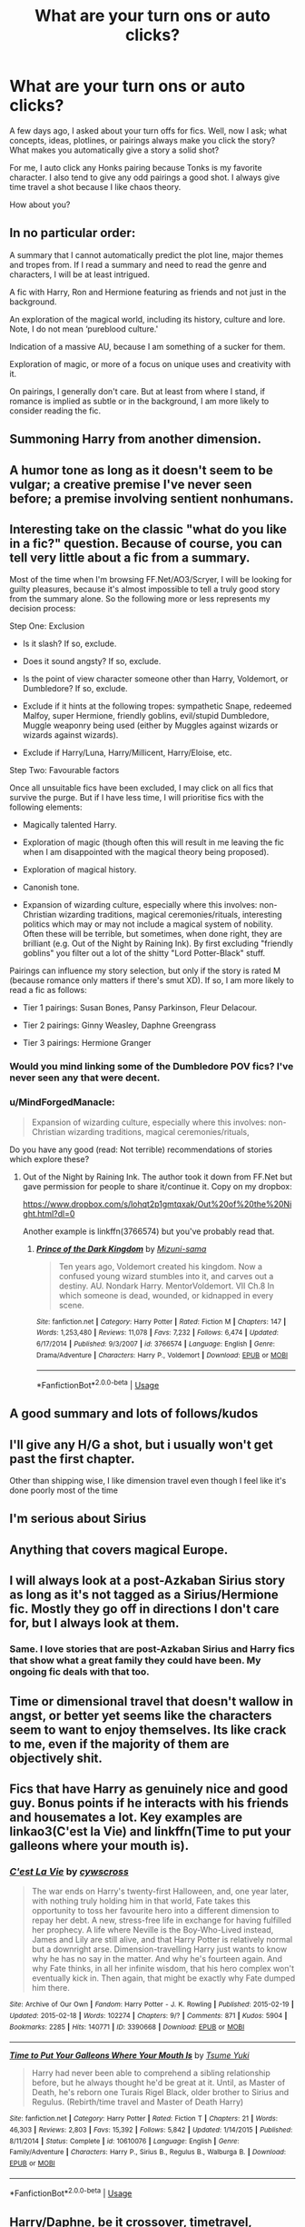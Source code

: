 #+TITLE: What are your turn ons or auto clicks?

* What are your turn ons or auto clicks?
:PROPERTIES:
:Author: TralosKensei
:Score: 6
:DateUnix: 1530336059.0
:DateShort: 2018-Jun-30
:FlairText: Discussion
:END:
A few days ago, I asked about your turn offs for fics. Well, now I ask; what concepts, ideas, plotlines, or pairings always make you click the story? What makes you automatically give a story a solid shot?

For me, I auto click any Honks pairing because Tonks is my favorite character. I also tend to give any odd pairings a good shot. I always give time travel a shot because I like chaos theory.

How about you?


** In no particular order:

A summary that I cannot automatically predict the plot line, major themes and tropes from. If I read a summary and need to read the genre and characters, I will be at least intrigued.

A fic with Harry, Ron and Hermione featuring as friends and not just in the background.

An exploration of the magical world, including its history, culture and lore. Note, I do not mean ‘pureblood culture.'

Indication of a massive AU, because I am something of a sucker for them.

Exploration of magic, or more of a focus on unique uses and creativity with it.

On pairings, I generally don't care. But at least from where I stand, if romance is implied as subtle or in the background, I am more likely to consider reading the fic.
:PROPERTIES:
:Author: XeshTrill
:Score: 10
:DateUnix: 1530371296.0
:DateShort: 2018-Jun-30
:END:


** Summoning Harry from another dimension.
:PROPERTIES:
:Author: NeutralDjinn
:Score: 6
:DateUnix: 1530346740.0
:DateShort: 2018-Jun-30
:END:


** A humor tone as long as it doesn't seem to be vulgar; a creative premise I've never seen before; a premise involving sentient nonhumans.
:PROPERTIES:
:Author: Achille-Talon
:Score: 6
:DateUnix: 1530350991.0
:DateShort: 2018-Jun-30
:END:


** Interesting take on the classic "what do you like in a fic?" question. Because of course, you can tell very little about a fic from a summary.

Most of the time when I'm browsing FF.Net/AO3/Scryer, I will be looking for guilty pleasures, because it's almost impossible to tell a truly good story from the summary alone. So the following more or less represents my decision process:

Step One: Exclusion

- Is it slash? If so, exclude.

- Does it sound angsty? If so, exclude.

- Is the point of view character someone other than Harry, Voldemort, or Dumbledore? If so, exclude.

- Exclude if it hints at the following tropes: sympathetic Snape, redeemed Malfoy, super Hermione, friendly goblins, evil/stupid Dumbledore, Muggle weaponry being used (either by Muggles against wizards or wizards against wizards).

- Exclude if Harry/Luna, Harry/Millicent, Harry/Eloise, etc.

Step Two: Favourable factors

Once all unsuitable fics have been excluded, I may click on all fics that survive the purge. But if I have less time, I will prioritise fics with the following elements:

- Magically talented Harry.

- Exploration of magic (though often this will result in me leaving the fic when I am disappointed with the magical theory being proposed).

- Exploration of magical history.

- Canonish tone.

- Expansion of wizarding culture, especially where this involves: non-Christian wizarding traditions, magical ceremonies/rituals, interesting politics which may or may not include a magical system of nobility. Often these will be terrible, but sometimes, when done right, they are brilliant (e.g. Out of the Night by Raining Ink). By first excluding "friendly goblins" you filter out a lot of the shitty "Lord Potter-Black" stuff.

Pairings can influence my story selection, but only if the story is rated M (because romance only matters if there's smut XD). If so, I am more likely to read a fic as follows:

- Tier 1 pairings: Susan Bones, Pansy Parkinson, Fleur Delacour.

- Tier 2 pairings: Ginny Weasley, Daphne Greengrass

- Tier 3 pairings: Hermione Granger
:PROPERTIES:
:Author: Taure
:Score: 13
:DateUnix: 1530348075.0
:DateShort: 2018-Jun-30
:END:

*** Would you mind linking some of the Dumbledore POV fics? I've never seen any that were decent.
:PROPERTIES:
:Author: buzzer7326
:Score: 3
:DateUnix: 1530360774.0
:DateShort: 2018-Jun-30
:END:


*** u/MindForgedManacle:
#+begin_quote
  Expansion of wizarding culture, especially where this involves: non-Christian wizarding traditions, magical ceremonies/rituals,
#+end_quote

Do you have any good (read: Not terrible) recommendations of stories which explore these?
:PROPERTIES:
:Author: MindForgedManacle
:Score: 2
:DateUnix: 1530375225.0
:DateShort: 2018-Jun-30
:END:

**** Out of the Night by Raining Ink. The author took it down from FF.Net but gave permission for people to share it/continue it. Copy on my dropbox:

[[https://www.dropbox.com/s/lohqt2p1gmtqxak/Out%20of%20the%20Night.html?dl=0]]

Another example is linkffn(3766574) but you've probably read that.
:PROPERTIES:
:Author: Taure
:Score: 4
:DateUnix: 1530375867.0
:DateShort: 2018-Jun-30
:END:

***** [[https://www.fanfiction.net/s/3766574/1/][*/Prince of the Dark Kingdom/*]] by [[https://www.fanfiction.net/u/1355498/Mizuni-sama][/Mizuni-sama/]]

#+begin_quote
  Ten years ago, Voldemort created his kingdom. Now a confused young wizard stumbles into it, and carves out a destiny. AU. Nondark Harry. MentorVoldemort. VII Ch.8 In which someone is dead, wounded, or kidnapped in every scene.
#+end_quote

^{/Site/:} ^{fanfiction.net} ^{*|*} ^{/Category/:} ^{Harry} ^{Potter} ^{*|*} ^{/Rated/:} ^{Fiction} ^{M} ^{*|*} ^{/Chapters/:} ^{147} ^{*|*} ^{/Words/:} ^{1,253,480} ^{*|*} ^{/Reviews/:} ^{11,078} ^{*|*} ^{/Favs/:} ^{7,232} ^{*|*} ^{/Follows/:} ^{6,474} ^{*|*} ^{/Updated/:} ^{6/17/2014} ^{*|*} ^{/Published/:} ^{9/3/2007} ^{*|*} ^{/id/:} ^{3766574} ^{*|*} ^{/Language/:} ^{English} ^{*|*} ^{/Genre/:} ^{Drama/Adventure} ^{*|*} ^{/Characters/:} ^{Harry} ^{P.,} ^{Voldemort} ^{*|*} ^{/Download/:} ^{[[http://www.ff2ebook.com/old/ffn-bot/index.php?id=3766574&source=ff&filetype=epub][EPUB]]} ^{or} ^{[[http://www.ff2ebook.com/old/ffn-bot/index.php?id=3766574&source=ff&filetype=mobi][MOBI]]}

--------------

*FanfictionBot*^{2.0.0-beta} | [[https://github.com/tusing/reddit-ffn-bot/wiki/Usage][Usage]]
:PROPERTIES:
:Author: FanfictionBot
:Score: 1
:DateUnix: 1530375876.0
:DateShort: 2018-Jun-30
:END:


** A good summary and lots of follows/kudos
:PROPERTIES:
:Author: mychllr
:Score: 8
:DateUnix: 1530337915.0
:DateShort: 2018-Jun-30
:END:


** I'll give any H/G a shot, but i usually won't get past the first chapter.

Other than shipping wise, I like dimension travel even though I feel like it's done poorly most of the time
:PROPERTIES:
:Author: Pudpop
:Score: 3
:DateUnix: 1530342371.0
:DateShort: 2018-Jun-30
:END:


** I'm serious about Sirius
:PROPERTIES:
:Author: Mrs_GrayFullbuster
:Score: 2
:DateUnix: 1530338242.0
:DateShort: 2018-Jun-30
:END:


** Anything that covers magical Europe.
:PROPERTIES:
:Score: 2
:DateUnix: 1530353486.0
:DateShort: 2018-Jun-30
:END:


** I will always look at a post-Azkaban Sirius story as long as it's not tagged as a Sirius/Hermione fic. Mostly they go off in directions I don't care for, but I always look at them.
:PROPERTIES:
:Author: booksandpots
:Score: 2
:DateUnix: 1530355898.0
:DateShort: 2018-Jun-30
:END:

*** Same. I love stories that are post-Azkaban Sirius and Harry fics that show what a great family they could have been. My ongoing fic deals with that too.
:PROPERTIES:
:Author: afrose9797
:Score: 2
:DateUnix: 1530374208.0
:DateShort: 2018-Jun-30
:END:


** Time or dimensional travel that doesn't wallow in angst, or better yet seems like the characters seem to want to enjoy themselves. Its like crack to me, even if the majority of them are objectively shit.
:PROPERTIES:
:Author: smurph26
:Score: 2
:DateUnix: 1530356207.0
:DateShort: 2018-Jun-30
:END:


** Fics that have Harry as genuinely nice and good guy. Bonus points if he interacts with his friends and housemates a lot. Key examples are linkao3(C'est la Vie) and linkffn(Time to put your galleons where your mouth is).
:PROPERTIES:
:Score: 2
:DateUnix: 1530368881.0
:DateShort: 2018-Jun-30
:END:

*** [[https://archiveofourown.org/works/3390668][*/C'est La Vie/*]] by [[https://www.archiveofourown.org/users/cywscross/pseuds/cywscross][/cywscross/]]

#+begin_quote
  The war ends on Harry's twenty-first Halloween, and, one year later, with nothing truly holding him in that world, Fate takes this opportunity to toss her favourite hero into a different dimension to repay her debt. A new, stress-free life in exchange for having fulfilled her prophecy. A life where Neville is the Boy-Who-Lived instead, James and Lily are still alive, and that Harry Potter is relatively normal but a downright arse. Dimension-travelling Harry just wants to know why he has no say in the matter. And why he's fourteen again. And why Fate thinks, in all her infinite wisdom, that his hero complex won't eventually kick in. Then again, that might be exactly why Fate dumped him there.
#+end_quote

^{/Site/:} ^{Archive} ^{of} ^{Our} ^{Own} ^{*|*} ^{/Fandom/:} ^{Harry} ^{Potter} ^{-} ^{J.} ^{K.} ^{Rowling} ^{*|*} ^{/Published/:} ^{2015-02-19} ^{*|*} ^{/Updated/:} ^{2015-02-18} ^{*|*} ^{/Words/:} ^{102274} ^{*|*} ^{/Chapters/:} ^{9/?} ^{*|*} ^{/Comments/:} ^{871} ^{*|*} ^{/Kudos/:} ^{5904} ^{*|*} ^{/Bookmarks/:} ^{2285} ^{*|*} ^{/Hits/:} ^{140771} ^{*|*} ^{/ID/:} ^{3390668} ^{*|*} ^{/Download/:} ^{[[https://archiveofourown.org/downloads/cy/cywscross/3390668/Cest%20La%20Vie.epub?updated_at=1424321024][EPUB]]} ^{or} ^{[[https://archiveofourown.org/downloads/cy/cywscross/3390668/Cest%20La%20Vie.mobi?updated_at=1424321024][MOBI]]}

--------------

[[https://www.fanfiction.net/s/10610076/1/][*/Time to Put Your Galleons Where Your Mouth Is/*]] by [[https://www.fanfiction.net/u/2221413/Tsume-Yuki][/Tsume Yuki/]]

#+begin_quote
  Harry had never been able to comprehend a sibling relationship before, but he always thought he'd be great at it. Until, as Master of Death, he's reborn one Turais Rigel Black, older brother to Sirius and Regulus. (Rebirth/time travel and Master of Death Harry)
#+end_quote

^{/Site/:} ^{fanfiction.net} ^{*|*} ^{/Category/:} ^{Harry} ^{Potter} ^{*|*} ^{/Rated/:} ^{Fiction} ^{T} ^{*|*} ^{/Chapters/:} ^{21} ^{*|*} ^{/Words/:} ^{46,303} ^{*|*} ^{/Reviews/:} ^{2,803} ^{*|*} ^{/Favs/:} ^{15,392} ^{*|*} ^{/Follows/:} ^{5,842} ^{*|*} ^{/Updated/:} ^{1/14/2015} ^{*|*} ^{/Published/:} ^{8/11/2014} ^{*|*} ^{/Status/:} ^{Complete} ^{*|*} ^{/id/:} ^{10610076} ^{*|*} ^{/Language/:} ^{English} ^{*|*} ^{/Genre/:} ^{Family/Adventure} ^{*|*} ^{/Characters/:} ^{Harry} ^{P.,} ^{Sirius} ^{B.,} ^{Regulus} ^{B.,} ^{Walburga} ^{B.} ^{*|*} ^{/Download/:} ^{[[http://www.ff2ebook.com/old/ffn-bot/index.php?id=10610076&source=ff&filetype=epub][EPUB]]} ^{or} ^{[[http://www.ff2ebook.com/old/ffn-bot/index.php?id=10610076&source=ff&filetype=mobi][MOBI]]}

--------------

*FanfictionBot*^{2.0.0-beta} | [[https://github.com/tusing/reddit-ffn-bot/wiki/Usage][Usage]]
:PROPERTIES:
:Author: FanfictionBot
:Score: 1
:DateUnix: 1530368922.0
:DateShort: 2018-Jun-30
:END:


** Harry/Daphne, be it crossover, timetravel, dimension travel. As long as Harry or Daphne aren't Death Eaters, I read it. In fact, its been a while since I found any new Harry/Daphne, seeing as I've probably read at least 90% of all the H/D fanfics in ffn. Though, I do drop when the relationship part is shit or poorly written. And I abhor grammar mistakes like "there/their" or "bemused/amused" "defiantly/definitely" which for some reason there's a lot of it. Even on beta'ed fanfics.
:PROPERTIES:
:Author: nauze18
:Score: 2
:DateUnix: 1530396474.0
:DateShort: 2018-Jul-01
:END:

*** I see defiantly in place of definitely way too much lol.
:PROPERTIES:
:Author: TralosKensei
:Score: 2
:DateUnix: 1530397178.0
:DateShort: 2018-Jul-01
:END:

**** IKR, its almost as annoying for me as is bemused used as if its interchangeable with amused. Its like people either don't check to make sure if the words they are using are even correct and just go with the flow. I mean, its not that hard to just google the word. I understand when the person isn't native in english (though, I'm not a native, and that isn't an excuse for me, personaly) and doesn't have the proper grasp on the language, but that doesn't mean you can't ask for someone to be a beta, there's a shitload of people who'd beta for a story they like, if only the author ask.
:PROPERTIES:
:Author: nauze18
:Score: 2
:DateUnix: 1530398378.0
:DateShort: 2018-Jul-01
:END:

***** The worst offender I've recently seen is inconsistency for invented words or OC names. I've been reading a fic where a fairly important character is spelled with an 'a' in his name all the time, but then for like half a chapter he's spelled with an 'e' and then after that with an 'a' again. How does that even happen?

Also, "your" vs "you're". How hard can it be? Like, seriously, how can someone be able to write coherent fanfiction with good plots and everything but write "what's you're name" seemingly /every single time/?
:PROPERTIES:
:Author: how_to_choose_a_name
:Score: 1
:DateUnix: 1530524357.0
:DateShort: 2018-Jul-02
:END:

****** Once or twice is ok, it could've just slip by the beta and the review, but to write it all the time is extremely annoying.
:PROPERTIES:
:Author: nauze18
:Score: 1
:DateUnix: 1530569511.0
:DateShort: 2018-Jul-03
:END:


** Anything Jily, or decently written Sirius/OC, or general marauders era that writes the boys well.

I don't do Snape-sympathy or mega-slut Sirius or anything like that though.
:PROPERTIES:
:Author: ayeayefitlike
:Score: 3
:DateUnix: 1530354748.0
:DateShort: 2018-Jun-30
:END:


** - Pairings which I think have a high potential, like postwar Harry/Lavender or Harry/Andromeda (still waiting for a decent one for either of those)

- A lack of slash. I just don't find any male characters besides Harry, Ted Tonks and Gellert Grindelwald interesting, so I have no desire to see any of them as LI. Maybe one of the background Muggleborns (like Justin FF), but I'd rather avoid slash altogether than try to find the diamond in the pile of rotten manure.

- A lack of anyone named Malfoy, Snape, Riddle, Weasley (with the exception of Ginny) or Lupin in a prominent role. Seriously, I'd rather read Hermione/Demelza Robins (who is the secret daughter of Bellatrix Lestrange) or Luna/Katie Bell than another one of those atrocious "Happy Weasley family" things or Death Eater whitewashing (oh, their horrendous war crimes don't matter because they are good and sorry now)

- A lack of common tropes. No OP!Harry, no marriage contracts, no positive portrayal of pureblood culture (although I don't mind some purges of it), no Lord Potter, no Data-ripoff Hermione and no aforementioned "Happy Weasley family"

- One way crossovers. I want one universe and one main plot, not lacklustre attempts at juggling both and succeeding with none.
:PROPERTIES:
:Author: Hellstrike
:Score: 4
:DateUnix: 1530377427.0
:DateShort: 2018-Jun-30
:END:


** Any fic that features a Harry that doesn't befriend Hermione or stop befriending her
:PROPERTIES:
:Author: Quoba
:Score: 2
:DateUnix: 1530372295.0
:DateShort: 2018-Jun-30
:END:


** - Pre-MWPP era, but after TMR (50's, 60's, early 70's).

- Less common (het) pairs, mostly Harry/*

- Good summary, lots of favs, and complete/recently updated
:PROPERTIES:
:Score: 1
:DateUnix: 1530357247.0
:DateShort: 2018-Jun-30
:END:


** Auto clicks are adult Charlie Weasley/Hermione Granger stories. And when I say adult, I mean the characters themselves are adults, not that the content is of an adult nature. Though if it is, that's okay with me too.
:PROPERTIES:
:Author: emong757
:Score: 1
:DateUnix: 1530397959.0
:DateShort: 2018-Jul-01
:END:


** Harry/fem!Harry pairing. I don't know why, but I love the pairing, even when the fics are bad.
:PROPERTIES:
:Author: NouvelleVoix
:Score: 1
:DateUnix: 1530400588.0
:DateShort: 2018-Jul-01
:END:

*** Got any recommendations? I wouldn't mind this but haven't seen any.
:PROPERTIES:
:Author: ryboodle
:Score: 1
:DateUnix: 1530409175.0
:DateShort: 2018-Jul-01
:END:

**** linkffn(4040192) Stop reading before the ending (after chapter 16). The ending is bizarre. Not the greatest, but probably the most well-known Harry/fem!Harry.

linkffn(10932567) A lot of smut, if that's your thing.

linkffn(2973799) Dark!Harry.
:PROPERTIES:
:Author: NouvelleVoix
:Score: 1
:DateUnix: 1530410502.0
:DateShort: 2018-Jul-01
:END:

***** [[https://www.fanfiction.net/s/4040192/1/][*/Harry Potter and the Girl Who Lived/*]] by [[https://www.fanfiction.net/u/325962/Agnostics-Puppet][/Agnostics Puppet/]]

#+begin_quote
  Harry wakes in a universe where he meets, Rose, his female alternate self. Taken over from SilverAegis when he discontinued it. Complete!
#+end_quote

^{/Site/:} ^{fanfiction.net} ^{*|*} ^{/Category/:} ^{Harry} ^{Potter} ^{*|*} ^{/Rated/:} ^{Fiction} ^{T} ^{*|*} ^{/Chapters/:} ^{20} ^{*|*} ^{/Words/:} ^{120,261} ^{*|*} ^{/Reviews/:} ^{1,110} ^{*|*} ^{/Favs/:} ^{5,166} ^{*|*} ^{/Follows/:} ^{2,542} ^{*|*} ^{/Updated/:} ^{8/29/2008} ^{*|*} ^{/Published/:} ^{1/28/2008} ^{*|*} ^{/Status/:} ^{Complete} ^{*|*} ^{/id/:} ^{4040192} ^{*|*} ^{/Language/:} ^{English} ^{*|*} ^{/Genre/:} ^{Adventure/Romance} ^{*|*} ^{/Characters/:} ^{Harry} ^{P.,} ^{OC} ^{*|*} ^{/Download/:} ^{[[http://www.ff2ebook.com/old/ffn-bot/index.php?id=4040192&source=ff&filetype=epub][EPUB]]} ^{or} ^{[[http://www.ff2ebook.com/old/ffn-bot/index.php?id=4040192&source=ff&filetype=mobi][MOBI]]}

--------------

[[https://www.fanfiction.net/s/10932567/1/][*/Holly Polter/*]] by [[https://www.fanfiction.net/u/1485356/wordhammer][/wordhammer/]]

#+begin_quote
  Pre-5th year, Harry is visited by a woman claiming to be his magical Aunt Holly, except that she can't cast spells... or keep her hands off of him... or stay out of trouble. Holly plans to teach Harry the true power of having a Destiny, or die trying.
#+end_quote

^{/Site/:} ^{fanfiction.net} ^{*|*} ^{/Category/:} ^{Harry} ^{Potter} ^{*|*} ^{/Rated/:} ^{Fiction} ^{M} ^{*|*} ^{/Chapters/:} ^{18} ^{*|*} ^{/Words/:} ^{146,653} ^{*|*} ^{/Reviews/:} ^{165} ^{*|*} ^{/Favs/:} ^{526} ^{*|*} ^{/Follows/:} ^{619} ^{*|*} ^{/Updated/:} ^{6/1} ^{*|*} ^{/Published/:} ^{12/30/2014} ^{*|*} ^{/id/:} ^{10932567} ^{*|*} ^{/Language/:} ^{English} ^{*|*} ^{/Genre/:} ^{Adventure/Mystery} ^{*|*} ^{/Characters/:} ^{Harry} ^{P.,} ^{Lily} ^{Evans} ^{P.,} ^{Ginny} ^{W.} ^{*|*} ^{/Download/:} ^{[[http://www.ff2ebook.com/old/ffn-bot/index.php?id=10932567&source=ff&filetype=epub][EPUB]]} ^{or} ^{[[http://www.ff2ebook.com/old/ffn-bot/index.php?id=10932567&source=ff&filetype=mobi][MOBI]]}

--------------

[[https://www.fanfiction.net/s/2973799/1/][*/Equal and Opposite/*]] by [[https://www.fanfiction.net/u/968386/Amerision][/Amerision/]]

#+begin_quote
  Left bitter and angry when his female self leaves him, Harry decides he will do anything for revenge. Nobody will stand in his way. Because desperation and anger can turn even the most noblest of hearts into darkness... HarryFemHarry COMPLETE
#+end_quote

^{/Site/:} ^{fanfiction.net} ^{*|*} ^{/Category/:} ^{Harry} ^{Potter} ^{*|*} ^{/Rated/:} ^{Fiction} ^{M} ^{*|*} ^{/Chapters/:} ^{11} ^{*|*} ^{/Words/:} ^{47,974} ^{*|*} ^{/Reviews/:} ^{513} ^{*|*} ^{/Favs/:} ^{1,745} ^{*|*} ^{/Follows/:} ^{858} ^{*|*} ^{/Updated/:} ^{5/3/2009} ^{*|*} ^{/Published/:} ^{6/4/2006} ^{*|*} ^{/Status/:} ^{Complete} ^{*|*} ^{/id/:} ^{2973799} ^{*|*} ^{/Language/:} ^{English} ^{*|*} ^{/Genre/:} ^{Horror/Drama} ^{*|*} ^{/Characters/:} ^{Harry} ^{P.} ^{*|*} ^{/Download/:} ^{[[http://www.ff2ebook.com/old/ffn-bot/index.php?id=2973799&source=ff&filetype=epub][EPUB]]} ^{or} ^{[[http://www.ff2ebook.com/old/ffn-bot/index.php?id=2973799&source=ff&filetype=mobi][MOBI]]}

--------------

*FanfictionBot*^{2.0.0-beta} | [[https://github.com/tusing/reddit-ffn-bot/wiki/Usage][Usage]]
:PROPERTIES:
:Author: FanfictionBot
:Score: 1
:DateUnix: 1530410519.0
:DateShort: 2018-Jul-01
:END:
